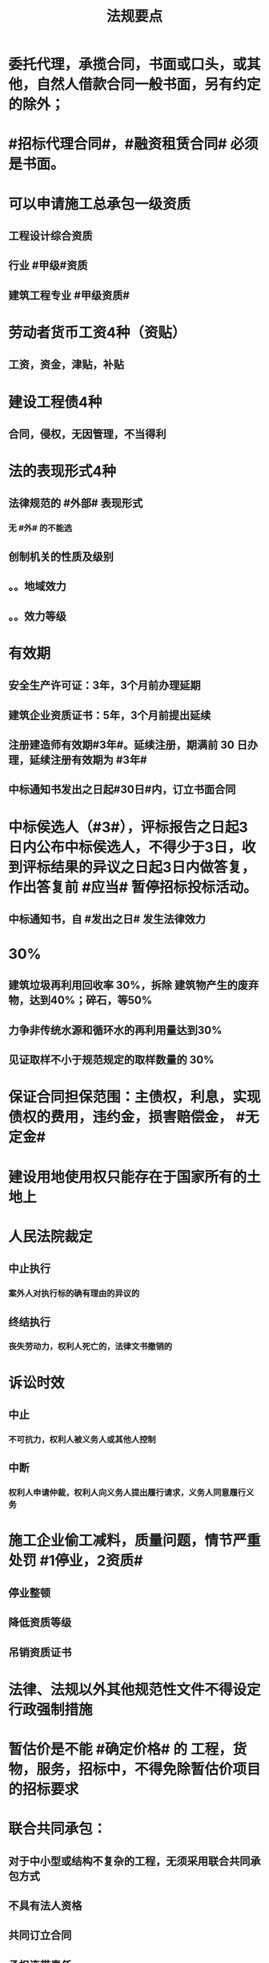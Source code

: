 #+title: 法规要点
#+OPTIONS: H:9

* 委托代理，承揽合同，书面或口头，或其他，自然人借款合同一般书面，另有约定的除外；
* #招标代理合同#，#融资租赁合同# 必须是书面。
* 可以申请施工总承包一级资质
** 工程设计综合资质
** 行业 #甲级#资质
** 建筑工程专业 #甲级资质#
* 劳动者货币工资4种（资贴）
** 工资，资金，津贴，补贴
* 建设工程债4种
** 合同，侵权，无因管理，不当得利
* 法的表现形式4种
** 法律规范的 #外部# 表现形式
*** 无 #外# 的不能选
** 创制机关的性质及级别
** 。。地域效力
** 。。效力等级
* 有效期
** 安全生产许可证：3年，3个月前办理延期
** 建筑企业资质证书：5年，3个月前提出延续
** 注册建造师有效期#3年#。延续注册，期满前 30 日办理，延续注册有效期为 #3年#
** 中标通知书发出之日起#30日#内，订立书面合同
* 中标侯选人（#3#），评标报告之日起3日内公布中标侯选人，不得少于3日，收到评标结果的异议之日起3日内做答复，作出答复前 #应当# 暂停招标投标活动。
** 中标通知书，自 #发出之日# 发生法律效力
* 30%
** 建筑垃圾再利用回收率 30%，拆除 建筑物产生的废弃物，达到40%；碎石，等50%
** 力争非传统水源和循环水的再利用量达到30%
** 见证取样不小于规范规定的取样数量的 30%
* 保证合同担保范围：主债权，利息，实现债权的费用，违约金，损害赔偿金， #无定金#
* 建设用地使用权只能存在于国家所有的土地上
* 人民法院裁定 
** 中止执行
*** 案外人对执行标的确有理由的异议的
** 终结执行
*** 丧失劳动力，权利人死亡的，法律文书撤销的
* 诉讼时效
** 中止
*** 不可抗力，权利人被义务人或其他人控制
** 中断
*** 权利人申请仲裁，权利人向义务人提出履行请求，义务人同意履行义务
* 施工企业偷工减料，质量问题，情节严重处罚 #1停业，2资质#
** 停业整顿
** 降低资质等级
** 吊销资质证书
* 法律、法规以外其他规范性文件不得设定行政强制措施
* 暂估价是不能 #确定价格# 的 工程，货物，服务，招标中，不得免除暂估价项目的招标要求
* 联合共同承包：
** 对于中小型或结构不复杂的工程，无须采用联合共同承包方式
** 不具有法人资格
** 共同订立合同
** 承担连带责任
* 用人单位可以直接解除劳动合同
** 试用期被证明不符合录用条件的
** 劳动者主观自身原因造成严重影响或刑事犯罪
* 总承包或专业承包单位可以将 #劳务作业# 进行分包
* 建设单位应当在工程竣工验收后#3个月# 内，向城建档案馆报送一套工程档案
* 建筑施工企业，参加工伤保险
** 以用人单位参保，按工资总额为基数
** 以建设项目为单位参保，按工程造价的一定比例
** 由施工总承包单位在开工前一次性代缴
** 不可作为竞争费用
* 开工报告与施工许可证不需要重复办理，有一个即可。
* 不动产抵押权，登记时设立； 动产抵押权，合同生效时设立。未经登记，不得对抗善意第三人。
** 动产物权（所有权）的设立和转让，自交付时发生效力
* 行政复议 #本级人民政府# 或#上级 行政主管部门#，书面审查、不调解，合法性+适当性，非终局
* #建筑工程一切险# 以动工或材料设备运抵开始，以验收或占用结束，以先发生的日期为准，与保单不一致，以保单为准。
* 加班时间，一般每日不超过1小时，特殊不超过3小时，每月不超36小时；抢险及紧急情况，加班时间不受限制。
** 加班费用 平时，150% 休息日 200% 节假日： 300%
* 合同权利转让未通知债务人，转让合同有效，但是对债务人不发生效力（债务人不知情，仍向原权利人还债）
* 施工企业带班办法：建筑施工企业负责人的有：（考A证的高层）
** 企业的法定代表人
** 总经理
** 主管质量安全和生产工作的副总经理
** 总工程师
** 副总工程师
* 四节一环保
** 节能，节地，节水，节材，环境保护
* 工程质量检测机构不得推荐或是，不得与行政机关，设计，施工，监理单位有隶属关系。不得推荐材料，设备。
** 可以和建设单位有关系
* 依法可以不招标的项目 4种
** 不可替代专利或专有技术
** 采购人依法能够自行建设，生产
** 已通过招标方式选定的特许经营项目投资人依法能够自行建设的。
** 需要向原中标人采购工程，货物或服务，否则将影响施工或者配套要求的。
* 可以不进行招标的工程项目
** 国家安全，秘密、抢险救灾
** 扶贫资金实行以工代賑，需要使用农民工的工程项目
* 质量保修书 #3项# 带保修
** (范围，期限，责任)
** 质量保修有保修期限与保修范围的双重约束
* 安全生产许可证 #3种# 变更， 需办理变更手续，变更后10日内，到原证颁发机关。。变更手续。
**  变更 名称，地址，法定代表人 3个之一
* 拖欠工资“黑名单” 3种
** 达到拒不支付劳动报酬罪数额标准的
** 引发极端事件，严重不良社会影响
** 引发群体事件，严重不良社会影响
* 建筑业企业资质分为3个序列
** 施工总承包
** 专业承包
** 施工劳务资质
* 法人 3种
** 营利法人，非营利法人，特别法人（组织形式，非自然人）
* 劳动争议调解委员会 3个
** 职工代表，用人单位代表，工会代表
* 拒收的投标文件 3 类
** 逾期送达
** 未按要求密封
** 未通过资格预审的申请人提交的投票文件
* 有效仲裁协议内容 #3#
** 请求仲裁的意思表示
** 仲裁事项
** 选定的仲裁委员会
* 一审普通程序案件，不得小于15日，二审案件不得少于10天
* 安全生产监督总部依法停止供电措施，除紧急情况外，应当提前 #24小时# 通知生产经营单位
* 担保
** 主合同无效时，担保合同也无效。但是担保合同可以特别约定，主合同无效时，担保合同独立有效。
** 主合同有效，担保合同不一定有效
** 反担保适用于《担保法》规定
* 工程监理单位，不得转让工程监理业务
* 赔偿损失，即约定违约金 ,又约定定金 , 只能选一个(正常人选最大的） 
* 证据包括当事人的陈述，物证，视听资料（偷录的也算），图纸，鉴定报告，笔录等
** #法律规定# 不能作为证据
** 但是证据必须查证属实，才能作为认定事实的根据。
* 违法分包
** 分包给不具有资质条件
** 未经建设单位同意将工程分包的
** 分包单位将分包工程再分包的
** 主体结构分包，#但钢结构可以分包#
* 劳动关系自 #用工之日# 起建立，固定期限劳动合同可以是，1年2年，5年10年，甚至更长
* 建设工程质量保证金是从建设单位应付的工程款中预留的资金
** 地震，洪水造成的永久工程拊一由施工企业负责维修，费用由建设参与各方根据国家具体政策分担经济责任（#谁的损失谁承担#）
* 外观设计以图片或照片中该产品的外观设计为准；另外两个 发明，实用新型 以权利要求的内容为准
** 实用新型 10年
** 外观设计 15年
** 发明专利 20年
